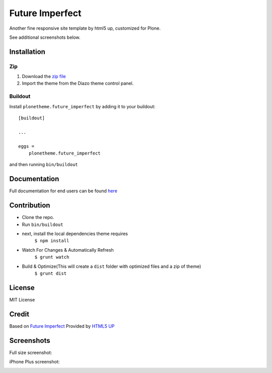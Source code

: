 .. This README is meant for consumption by humans and pypi. Pypi can render rst files so please do not use Sphinx features.
   If you want to learn more about writing documentation, please check out: http://docs.plone.org/about/documentation_styleguide.html
   This text does not appear on pypi or github. It is a comment.

==============================================================================
Future Imperfect
==============================================================================

Another fine responsive site template by html5 up, customized for Plone.

.. image:: https://raw.githubusercontent.com/collective/plonetheme.future_imperfect/master/preview.png

See additional screenshots below.

Installation
------------

Zip
~~~~~~~~

#. Download the `zip file`_
#. Import the theme from the Diazo theme control panel.

Buildout
~~~~~~~~

Install ``plonetheme.future_imperfect`` by adding it to your buildout::

    [buildout]

    ...

    eggs =
        plonetheme.future_imperfect


and then running ``bin/buildout``

Documentation
-------------

Full documentation for end users can be found `here`_

Contribution
-------------

- Clone the repo.
- Run ``bin/buildout``
- next, install the local dependencies theme requires
    ``$ npm install``
- Watch For Changes & Automatically Refresh
    ``$ grunt watch``
- Build & Optimize(This will create a ``dist`` folder with optimized files and a zip of theme)
    ``$ grunt dist``

License
-------

MIT License

Credit
------

Based on `Future Imperfect`_ Provided by `HTML5 UP`_

.. _zip file: https://github.com/collective/plonetheme.future_imperfect/blob/master/plonetheme.future_imperfect.zip?raw=true
.. _Future Imperfect: https://html5up.net/future-imperfect
.. _HTML5 UP: https://html5up.net/
.. _here: https://github.com/collective/plonetheme.future_imperfect/blob/master/docs/index.rst

Screenshots
-----------

Full size screenshot:

.. image:: https://raw.githubusercontent.com/collective/plonetheme.future_imperfect/master/docs/plonetheme.future_imperfect-screenshot.jpg

iPhone Plus screenshot:

.. image:: https://raw.githubusercontent.com/collective/plonetheme.future_imperfect/master/docs/plonetheme.future_imperfect-screenshot-iphone-plus.jpg

